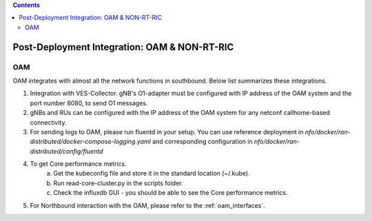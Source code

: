 .. This work is licensed under a Creative Commons Attribution 4.0 International License.
.. SPDX-License-Identifier: CC-BY-4.0

.. contents::
   :depth: 3


Post-Deployment Integration: OAM & NON-RT-RIC
=============================================

OAM
---
OAM integrates with almost all the network functions in southbound. Below list summarizes these integrations.

1. Integration with VES-Collector. gNB's O1-adapter must be configured with IP address of the OAM system and the port number 8080, to send O1 messages.
2. gNBs and RUs can be configured with the IP address of the OAM system for any netconf callhome-based connectivity.
3. For sending logs to OAM, please run fluentd in your setup. You can use reference deployment in `nfo/docker/ran-distributed/docker-compose-logging.yaml` and  corresponding configuration in `nfo/docker/ran-distributed/config/fluentd`
4. To get Core performance metrics.
    a. Get the kubeconfig file and store it in the standard location (~/.kube).
    b. Run read-core-cluster.py in the scripts folder.
    c. Check the influxdb GUI - you should be able to see the Core performance metrics.
5. For Northbound interaction with the OAM, please refer to the :ref:`oam_interfaces`.
